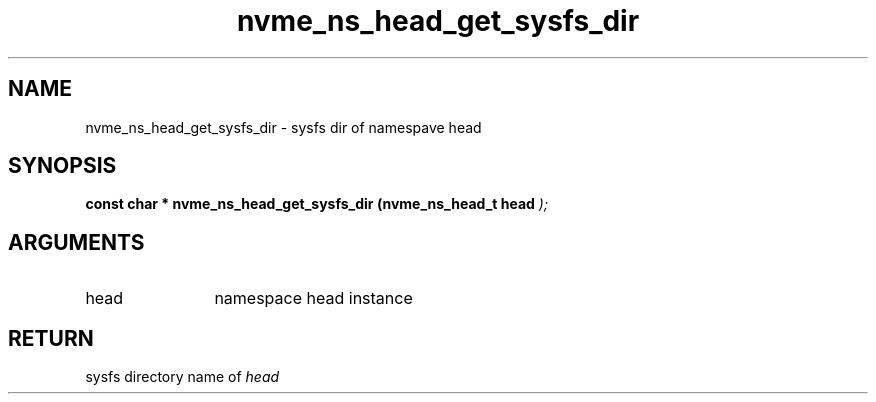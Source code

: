 .TH "nvme_ns_head_get_sysfs_dir" 9 "nvme_ns_head_get_sysfs_dir" "July 2025" "libnvme API manual" LINUX
.SH NAME
nvme_ns_head_get_sysfs_dir \- sysfs dir of namespave head
.SH SYNOPSIS
.B "const char *" nvme_ns_head_get_sysfs_dir
.BI "(nvme_ns_head_t head "  ");"
.SH ARGUMENTS
.IP "head" 12
namespace head instance
.SH "RETURN"
sysfs directory name of \fIhead\fP
